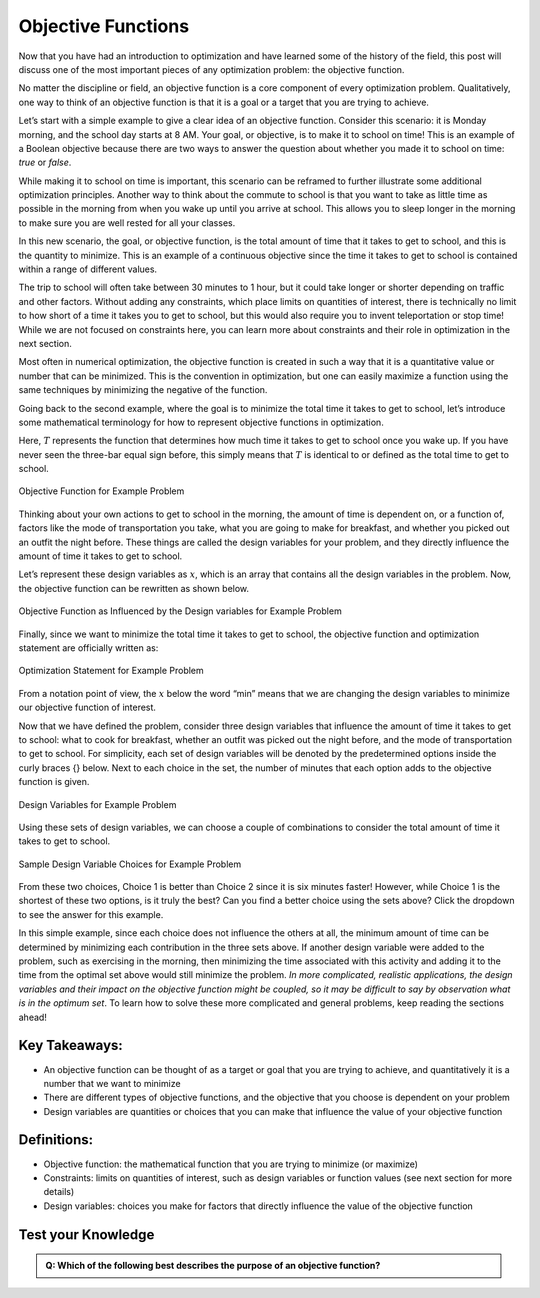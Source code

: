 .. role:: boldblue
   :class: boldblue

.. role:: captiontext
   :class: captiontext

===================
Objective Functions
===================

Now that you have had an introduction to optimization and have learned some of the history of the field, this post will discuss one of the most important pieces of any optimization problem: the :boldblue:`objective function`.

No matter the discipline or field, an objective function is a core component of every optimization problem. :boldblue:`Qualitatively, one way to think of an objective function is that it is a goal or a target that you are trying to achieve`. 

Let’s start with a simple example to give a clear idea of an objective function. Consider this scenario: it is Monday morning, and the school day starts at 8 AM. Your goal, or objective, is to make it to school on time! This is an example of a :boldblue:`Boolean objective` because there are two ways to answer the question about whether you made it to school on time: *true* or *false*.  

While making it to school on time is important, this scenario can be reframed to further illustrate some additional optimization principles. Another way to think about the commute to school is that you want to take as little time as possible in the morning from when you wake up until you arrive at school. This allows you to sleep longer in the morning to make sure you are well rested for all your classes. 

In this new scenario, the goal, or objective function, is the total amount of time that it takes to get to school, and this is the quantity to minimize. This is an example of a :boldblue:`continuous objective` since the time it takes to get to school is contained within a range of different values. 

The trip to school will often take between 30 minutes to 1 hour, but it could take longer or shorter depending on traffic and other factors. Without adding any :boldblue:`constraints`, which place limits on quantities of interest, there is technically no limit to how short of a time it takes you to get to school, but this would also require you to invent teleportation or stop time! While we are not focused on constraints here, you can learn more about constraints and their role in optimization in the next section.

Most often in numerical optimization, the objective function is created in such a way that it is a quantitative value or number that can be minimized. This is the convention in optimization, but one can easily maximize a function using the same techniques by minimizing the negative of the function. 

Going back to the second example, where the goal is to minimize the total time it takes to get to school, let’s introduce some mathematical terminology for how to represent objective functions in optimization. 

Here, :math:`T` represents the function that determines how much time it takes to get to school once you wake up. If you have never seen the three-bar equal sign before, this simply means that :math:`T` is identical to or defined as the total time to get to school. 

.. Note the extra .. after caption text is important to void a legend entry
.. figure:: images/1_ObjFuncs.svg
   :figwidth: 100 %
   :scale: 20 %
   :alt: objective function for example problem
   :align: center

   :captiontext:`Objective Function for Example Problem`

   ..

Thinking about your own actions to get to school in the morning, the amount of time is dependent on, or a function of, factors like the mode of transportation you take, what you are going to make for breakfast, and whether you picked out an outfit the night before. These things are called the :boldblue:`design variables` for your problem, and they directly influence the amount of time it takes to get to school. 

Let’s represent these design variables as :math:`x`, which is an array that contains all the design variables in the problem. Now, the objective function can be rewritten as shown below.

.. figure:: images/2_ObjFuncDVs.svg
   :figwidth: 100 %
   :scale: 20 %
   :alt: objective function, which is influenced by the design variables, for example problem
   :align: center

   :captiontext:`Objective Function as Influenced by the Design variables for Example Problem`

   ..

Finally, since we want to minimize the total time it takes to get to school, the objective function and optimization statement are officially written as:

.. figure:: images/3_OptStatement.svg
   :figwidth: 100 %
   :scale: 15 %
   :alt: optimization statement for example problem
   :align: center

   :captiontext:`Optimization Statement for Example Problem`

   ..

From a notation point of view, the :math:`x` below the word “min” means that we are changing the design variables to minimize our objective function of interest. 

Now that we have defined the problem, consider three design variables that influence the amount of time it takes to get to school: what to cook for breakfast, whether an outfit was picked out the night before, and the mode of transportation to get to school. For simplicity, each set of design variables will be denoted by the predetermined options inside the curly braces {} below. Next to each choice in the set, the number of minutes that each option adds to the objective function is given. 

.. figure:: images/4_Choices.svg
   :figwidth: 100 %
   :scale: 15 %
   :alt: design variable choices for example problem
   :align: center

   :captiontext:`Design Variables for Example Problem`

   ..

Using these sets of design variables, we can choose a couple of combinations to consider the total amount of time it takes to get to school. 

.. figure:: images/5_SampleChoices.svg
   :figwidth: 100 %
   :scale: 15 %
   :alt: a couple of design variable choices for example problem
   :align: center

   :captiontext:`Sample Design Variable Choices for Example Problem`
   
   ..

From these two choices, Choice 1 is better than Choice 2 since it is six minutes faster! However, while Choice 1 is the shortest of these two options, is it truly the best? Can you find a better choice using the sets above? Click the dropdown to see the answer for this example. 

.. dropdown:: Pause and Reflect: What is the optimal choice of design variables for this example? 
   :icon: question

   Looking back at the design variable sets above, it is apparent that a choice can be made that results in a shorter amount of time than Choices 1 and 2. With the following choice for the design variables, the total amount of time it would take to get to school is 13 minutes, which is the optimal time in this scenario!  

   .. figure:: images/6_OptimalChoice.svg
      :figwidth: 100 %
      :scale: 15 %
      :alt: optimal choice of design variables for example problem
      :align: center

      :captiontext:`Optimal Design Variable Choice for Example Problem`

      ..

In this simple example, since each choice does not influence the others at all, the minimum amount of time can be determined by minimizing each contribution in the three sets above. If another design variable were added to the problem, such as exercising in the morning, then minimizing the time associated with this activity and adding it to the time from the optimal set above would still minimize the problem. *In more complicated, realistic applications, the design variables and their impact on the objective function might be coupled, so it may be difficult to say by observation what is in the optimum set*. To learn how to solve these more complicated and general problems, keep reading the sections ahead! 

Key Takeaways:
```````````````
- An objective function can be thought of as a target or goal that you are trying to achieve, and quantitatively it is a number that we want to minimize

- There are different types of objective functions, and the objective that you choose is dependent on your problem 

- Design variables are quantities or choices that you can make that influence the value of your objective function

Definitions:
`````````````

- Objective function: the mathematical function that you are trying to minimize (or maximize)

- Constraints: limits on quantities of interest, such as design variables or function values (see next section for more details)

- Design variables: choices you make for factors that directly influence the value of the objective function


Test your Knowledge
````````````````````
.. admonition:: Q: Which of the following best describes the purpose of an objective function?
   

        .. raw:: html

            <form class="quiz-form" data-answer="It specifies what you want to minimize or maximize  ">
                <label><input type="radio" name="q1" value="It defines the limits on possible solutions "> It defines the limits on possible solutions </label><br>
                <label><input type="radio" name="q1" value="It specifies what you want to minimize or maximize  "> It specifies what you want to minimize or maximize  </label><br>
                <br>
                <button type="button" onclick="submitAnswer(this)">Submit Answer</button>
                <p class="feedback"></p>
            </form>


.. raw:: html

   <script>
   function submitAnswer(button) {
      const form = button.closest('form');
      const selected = form.querySelector('input[type="radio"]:checked');
      const correct = form.dataset.answer;
      const feedback = form.querySelector('.feedback');

      if (!selected) {
         feedback.textContent = "Please select an option.";
         feedback.style.color = "gray";
         return;
      }

      if (selected.value === correct) {
         feedback.textContent = "✅ Correct!";
         feedback.style.color = "green";
      } else {
         feedback.textContent = "❌ Incorrect. Try again.";
         feedback.style.color = "red";
      }
   }
   </script>            
